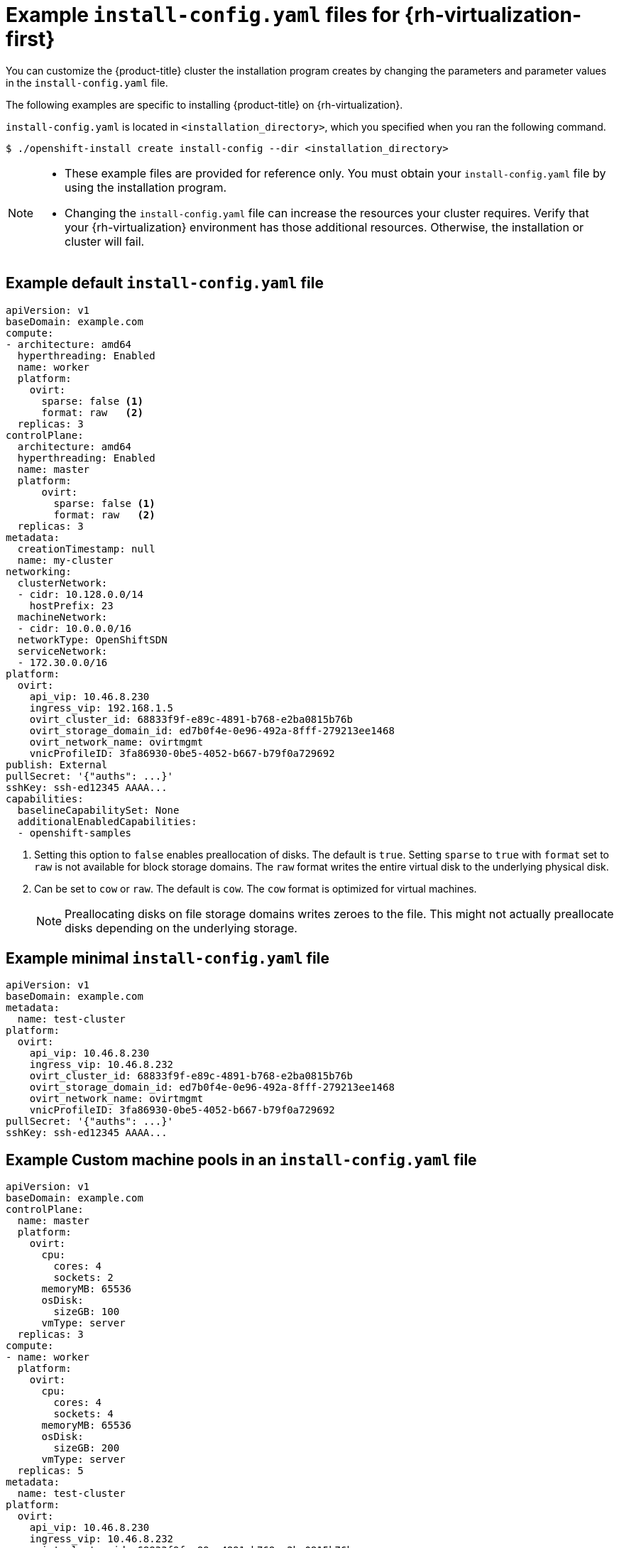 // Module included in the following assemblies:
//
// * installing/installing_rhv/installing-rhv-customizations.adoc
// * installing/installing_rhv/installing-rhv-default.adoc

[id="installing-rhv-example-install-config-yaml_{context}"]
= Example `install-config.yaml` files for {rh-virtualization-first}

You can customize the {product-title} cluster the installation program creates by changing the parameters and parameter values in the `install-config.yaml` file.

The following examples are specific to installing {product-title} on {rh-virtualization}.

`install-config.yaml` is located in `<installation_directory>`, which you specified when you ran the following command.
[source,terminal]
----
$ ./openshift-install create install-config --dir <installation_directory>
----

[NOTE]
====
* These example files are provided for reference only. You must obtain your
`install-config.yaml` file by using the installation program.
* Changing the `install-config.yaml` file can increase the resources your cluster requires. Verify that your {rh-virtualization} environment has those additional resources. Otherwise, the installation or cluster will fail.
====

[discrete]
== Example default `install-config.yaml` file

[source,yaml]
----
apiVersion: v1
baseDomain: example.com
compute:
- architecture: amd64
  hyperthreading: Enabled
  name: worker
  platform:
    ovirt:
      sparse: false <1>
      format: raw   <2>
  replicas: 3
controlPlane:
  architecture: amd64
  hyperthreading: Enabled
  name: master
  platform:
      ovirt:
        sparse: false <1>
        format: raw   <2>
  replicas: 3
metadata:
  creationTimestamp: null
  name: my-cluster
networking:
  clusterNetwork:
  - cidr: 10.128.0.0/14
    hostPrefix: 23
  machineNetwork:
  - cidr: 10.0.0.0/16
ifndef::openshift-origin[]
  networkType: OpenShiftSDN
endif::openshift-origin[]
ifdef::openshift-origin[]
  networkType: OVNKubernetes
endif::openshift-origin[]
  serviceNetwork:
  - 172.30.0.0/16
platform:
  ovirt:
    api_vip: 10.46.8.230
    ingress_vip: 192.168.1.5
    ovirt_cluster_id: 68833f9f-e89c-4891-b768-e2ba0815b76b
    ovirt_storage_domain_id: ed7b0f4e-0e96-492a-8fff-279213ee1468
    ovirt_network_name: ovirtmgmt
    vnicProfileID: 3fa86930-0be5-4052-b667-b79f0a729692
publish: External
pullSecret: '{"auths": ...}'
sshKey: ssh-ed12345 AAAA...
capabilities:
  baselineCapabilitySet: None
  additionalEnabledCapabilities:
  - openshift-samples
----

<1> Setting this option to `false` enables preallocation of disks. The default is `true`. Setting `sparse` to `true` with `format` set to `raw` is not available for block storage domains. The `raw` format writes the entire virtual disk to the underlying physical disk.
<2> Can be set to `cow` or `raw`. The default is `cow`. The `cow` format is optimized for virtual machines.
+
[NOTE]
====
Preallocating disks on file storage domains writes zeroes to the file. This might not actually preallocate disks depending on the underlying storage.
====

[discrete]
== Example minimal `install-config.yaml` file

[source,yaml]
----
apiVersion: v1
baseDomain: example.com
metadata:
  name: test-cluster
platform:
  ovirt:
    api_vip: 10.46.8.230
    ingress_vip: 10.46.8.232
    ovirt_cluster_id: 68833f9f-e89c-4891-b768-e2ba0815b76b
    ovirt_storage_domain_id: ed7b0f4e-0e96-492a-8fff-279213ee1468
    ovirt_network_name: ovirtmgmt
    vnicProfileID: 3fa86930-0be5-4052-b667-b79f0a729692
pullSecret: '{"auths": ...}'
sshKey: ssh-ed12345 AAAA...
----


[discrete]
== Example Custom machine pools in an `install-config.yaml` file

[source,yaml]
----
apiVersion: v1
baseDomain: example.com
controlPlane:
  name: master
  platform:
    ovirt:
      cpu:
        cores: 4
        sockets: 2
      memoryMB: 65536
      osDisk:
        sizeGB: 100
      vmType: server
  replicas: 3
compute:
- name: worker
  platform:
    ovirt:
      cpu:
        cores: 4
        sockets: 4
      memoryMB: 65536
      osDisk:
        sizeGB: 200
      vmType: server
  replicas: 5
metadata:
  name: test-cluster
platform:
  ovirt:
    api_vip: 10.46.8.230
    ingress_vip: 10.46.8.232
    ovirt_cluster_id: 68833f9f-e89c-4891-b768-e2ba0815b76b
    ovirt_storage_domain_id: ed7b0f4e-0e96-492a-8fff-279213ee1468
    ovirt_network_name: ovirtmgmt
    vnicProfileID: 3fa86930-0be5-4052-b667-b79f0a729692
pullSecret: '{"auths": ...}'
sshKey: ssh-ed25519 AAAA...
----

[discrete]
== Example non-enforcing affinity group

It is recommended to add a non-enforcing affinity group to distribute the control plane and workers, if possible, to use as much of the cluster as possible.

[source,yaml]
----
platform:
  ovirt:
    affinityGroups:
    - description: AffinityGroup to place each compute machine on a separate host
      enforcing: true
      name: compute
      priority: 3
    - description: AffinityGroup to place each control plane machine on a separate host
      enforcing: true
      name: controlplane
      priority: 5
    - description: AffinityGroup to place worker nodes and control plane nodes on separate hosts
      enforcing: false
      name: openshift
      priority: 5
compute:
- architecture: amd64
  hyperthreading: Enabled
  name: worker
  platform:
    ovirt:
      affinityGroupsNames:
      - compute
      - openshift
  replicas: 3
controlPlane:
  architecture: amd64
  hyperthreading: Enabled
  name: master
  platform:
    ovirt:
      affinityGroupsNames:
      - controlplane
      - openshift
  replicas: 3
----

[discrete]
== Example removing all affinity groups for a non-production lab setup

For non-production lab setups, you must remove all affinity groups to concentrate the {product-title} cluster on the few hosts you have.

[source,yaml]
----
platform:
  ovirt:
    affinityGroups: []
compute:
- architecture: amd64
  hyperthreading: Enabled
  name: worker
  platform:
    ovirt:
      affinityGroupsNames: []
  replicas: 3
controlPlane:
  architecture: amd64
  hyperthreading: Enabled
  name: master
  platform:
    ovirt:
      affinityGroupsNames: []
  replicas: 3
----
